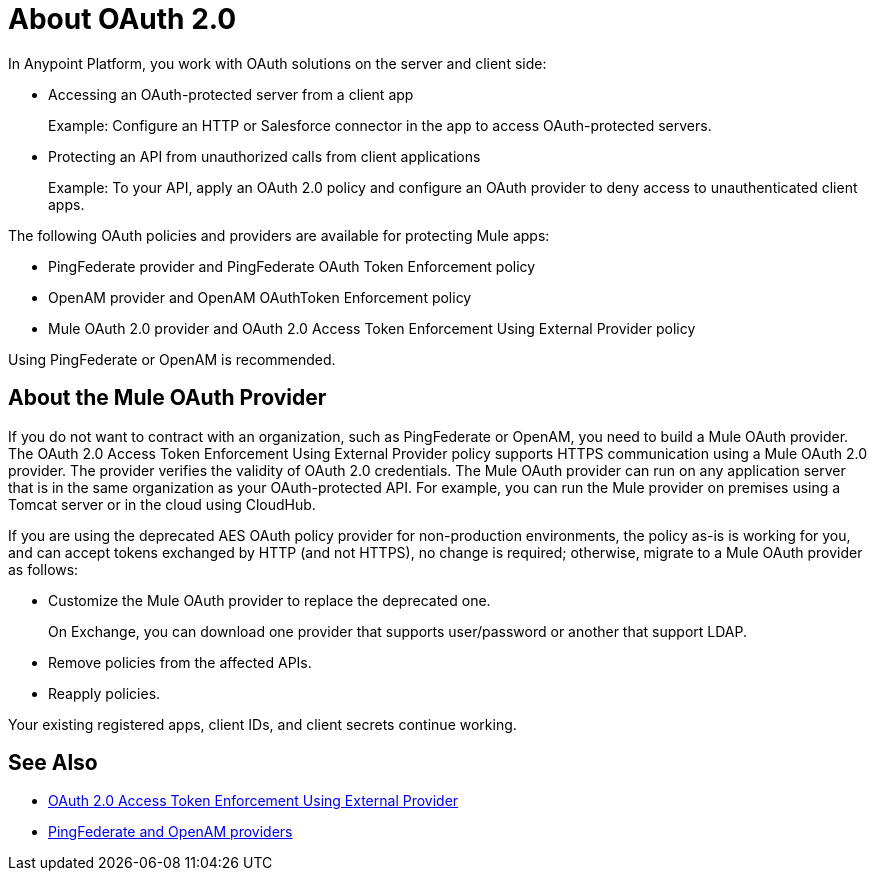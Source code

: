 = About OAuth 2.0
:meta-audience: Developer
:meta-job-phase: Implement
:meta-job:
:meta-exp-level: Expert
:meta-feature: oauth
:meta-keywords: oauth, oauth provider, authentication
:meta-synonym: 
:meta-product: API Manager, Studio, Mule
:meta-applies-to:

In Anypoint Platform, you work with OAuth solutions on the server and client side:

* Accessing an OAuth-protected server from a client app
+
Example: Configure an HTTP or Salesforce connector in the app to access OAuth-protected servers.
+
* Protecting an API from unauthorized calls from client applications
+
Example: To your API, apply an OAuth 2.0 policy and configure an OAuth provider to deny access to unauthenticated client apps.

The following OAuth policies and providers are available for protecting Mule apps:

* PingFederate provider and PingFederate OAuth Token Enforcement policy
* OpenAM provider and OpenAM OAuthToken Enforcement policy
* Mule OAuth 2.0 provider and OAuth 2.0 Access Token Enforcement Using External Provider policy

Using PingFederate or OpenAM is recommended.

// add OpenID Connect

== About the Mule OAuth Provider

If you do not want to contract with an organization, such as PingFederate or OpenAM, you need to build a Mule OAuth provider. The OAuth 2.0 Access Token Enforcement Using External Provider policy supports HTTPS communication using a Mule OAuth 2.0 provider. The provider verifies the validity of OAuth 2.0 credentials. The Mule OAuth provider can run on any application server that is in the same organization as your OAuth-protected API. For example, you can run the Mule provider on premises using a Tomcat server or in the cloud using CloudHub. 

If you are using the deprecated AES OAuth policy provider for non-production environments, the policy as-is is working for you, and can accept tokens exchanged by HTTP (and not HTTPS), no change is required; otherwise, migrate to a Mule OAuth provider as follows:

* Customize the Mule OAuth provider to replace the deprecated one.
+
On Exchange, you can download one provider that supports user/password or another that support LDAP.
+
* Remove policies from the affected APIs.
* Reapply policies.

Your existing registered apps, client IDs, and client secrets continue working.

== See Also

* link:/api-manager/external-oauth-2.0-token-validation-policy[OAuth 2.0 Access Token Enforcement Using External Provider]
* link:/access-management/external-identity[PingFederate and OpenAM providers]
